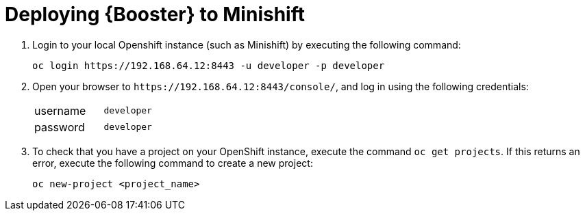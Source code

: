[[common-deploy-to-local]]
= Deploying {Booster} to Minishift

. Login to your local Openshift instance (such as Minishift) by executing the following command:
+
[source,bash,option="nowrap"]
--
oc login https://192.168.64.12:8443 -u developer -p developer
--
+
. Open your browser to `++https://192.168.64.12:8443/console/++`, and log in using
the following credentials:
+
[width="25%", cols="1, m"]
|===

| username | developer
| password | developer
|===
+
. To check that you have a project on your OpenShift instance, execute the command `oc get projects`. If this returns an error, execute the following command to create a new project:
+
[source,bash,option="nowrap"]
--
oc new-project <project_name>
--
